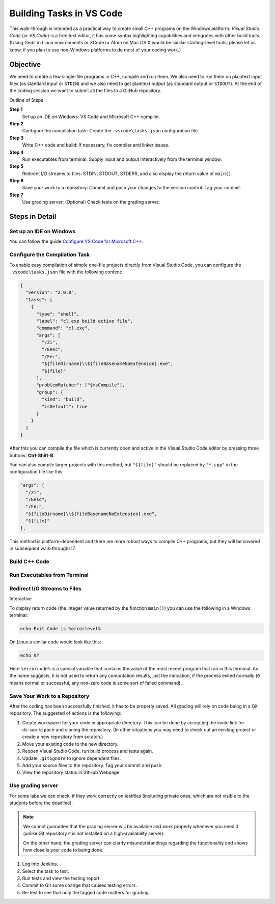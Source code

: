 Building Tasks in VS Code
==========================

This walk-through is intended as a practical way to create small C++
programs on the Windows platform. 
*Visual Studio Code* (or *VS Code*) is a free text editor, 
it has some syntax highlighting capabilities and integrates with other build tools. 
(Using Gedit in Linux environments or XCode or Atom on Mac OS X would be similar 
starting-level tools; please let us know, if you plan to use non-Windows platforms 
to do most of your coding work.)

Objective
---------

We need to create a few single-file programs in C++, compile and run them. 
We also need to run them on plaintext input files (as standard input or ``STDIN``) 
and we also need to get plaintext output (as standard output or ``STDOUT``). 
At the end of the coding session we want to submit all the files to a GitHub repository. 

Outline of Steps

**Step 1** 
  Set up an IDE on Windows: VS Code and Microsoft C++ compiler.
  
**Step 2**
  Configure the compilation task: Create the ``.vscode\tasks.json`` configuration file.

**Step 3**  
  Write C++ code and build: If necessary, fix compiler and linker issues.
  
**Step 4** 
  Run executables from terminal: Supply input and output interactively from the terminal window.
  
**Step 5** 
  Redirect I/O streams to files: STDIN, STDOUT, STDERR, and
  also display the return value of ``main()``. 
  
**Step 6** 
  Save your work to a repository: Commit and push your changes to the 
  version control. Tag your commit. 
  
**Step 7** 
  Use grading server: (Optional) Check tests on the grading server. 
  


Steps in Detail
----------------

Set up an IDE on Windows
^^^^^^^^^^^^^^^^^^^^^^^^^^^^^^^^

You can follow the guide `Configure VS Code for Microsoft C++ <https://code.visualstudio.com/docs/cpp/config-msvc>`_.

  

Configure the Compilation Task
^^^^^^^^^^^^^^^^^^^^^^^^^^^^^^^^^^^^^^^

To enable easy compilation of simple one-file projects 
directly from Visual Studio Code, 
you can configure the ``.vscode\tasks.json`` file
with the following content: 

.. code-block:: javascript 

  {
    "version": "2.0.0",
    "tasks": [
      {
        "type": "shell",
        "label": "cl.exe build active file",
        "command": "cl.exe",
        "args": [
          "/Zi",
          "/EHsc",
          "/Fe:",
          "${fileDirname}\\${fileBasenameNoExtension}.exe",
          "${file}"
        ],
        "problemMatcher": ["$msCompile"],
        "group": {
          "kind": "build",
          "isDefault": true
        }
      }
    ]
  }

After this you can compile the file which is currently 
open and active in the Visual Studio Code editor by 
pressing three buttons: **Ctrl**-**Shift**-**B**. 

You can also compile larger projects with this method,
but ``"${file}"`` should be replaced by ``"*.cpp"`` in 
the configuration file like this:


.. code-block:: javascript 

        "args": [
          "/Zi",
          "/EHsc",
          "/Fe:",
          "${fileDirname}\\${fileBasenameNoExtension}.exe",
          "${file}"
        ],

This method is platform-dependent and there 
are more robust ways to compile C++ programs, but 
they will be covered in subsequent walk-throughs17. 


Build C++ Code 
^^^^^^^^^^^^^^^^^^^^^^^




Run Executables from Terminal
^^^^^^^^^^^^^^^^^^^^^^^^^^^^^^^^^^^^^




Redirect I/O Streams to Files
^^^^^^^^^^^^^^^^^^^^^^^^^^^^^^^^^^^^^

Interactive 



To display return code (the integer value returned by the
function ``main()``) you can use the following in
a Windows terminal: 

.. code-block:: 

  echo Exit Code is %errorlevel%

On Linux a similar code would look like this: 

.. code-block:: 

  echo $?

Here ``%errorcode%`` is a special variable that 
contains the value of the most recent program that ran 
in this terminal. As the name suggests, it is not used to return 
any computation results, just the indication, if the process
exited normally (``0`` means normal or successful, 
any non-zero code is some sort
of failed command).  


Save Your Work to a Repository
^^^^^^^^^^^^^^^^^^^^^^^^^^^^^^^^^^^^^^

After the coding has been successfully finished, 
it has to be properly saved. All grading 
will rely on code being in a Git repository. 
The suggested of actions is the following: 

1. Create workspace for your code in appropriate directory. 
   This can be done by accepting the invite link for 
   ``ds-workspace`` and cloning the repository. 
   (In other situations you may need to check out 
   an existing project or create a new repository from scratch.)
2. Move your existing code to the new directory. 
3. Reopen Visual Studio Code, run build process and 
   tests again. 
4. Update ``.gitignore`` to ignore dependent files.
5. Add your source files to the repository. 
   Tag your commit and push. 
6. View the repository status in GitHub Webpage.




Use grading server
^^^^^^^^^^^^^^^^^^^^^^^^^^^

For some labs we can check, if they work 
correctly on testfiles (including private ones, which 
are not visible to the students before the deadline). 

.. note::
   We cannot guarantee that the grading server will 
   be available and work properly whenever you need it
   (unlike Git repository it is not installed on a 
   high-availability server).
   
   On the other hand, the grading server 
   can clarify misunderstandings regarding the functionality
   and shows how close is your code to being done.   

1. Log into Jenkins. 
2. Select the task to test. 
3. Run tests and view the testing report. 
4. Commit to Git some change that causes testing errors. 
5. Re-test to see that only the tagged code matters for grading.


